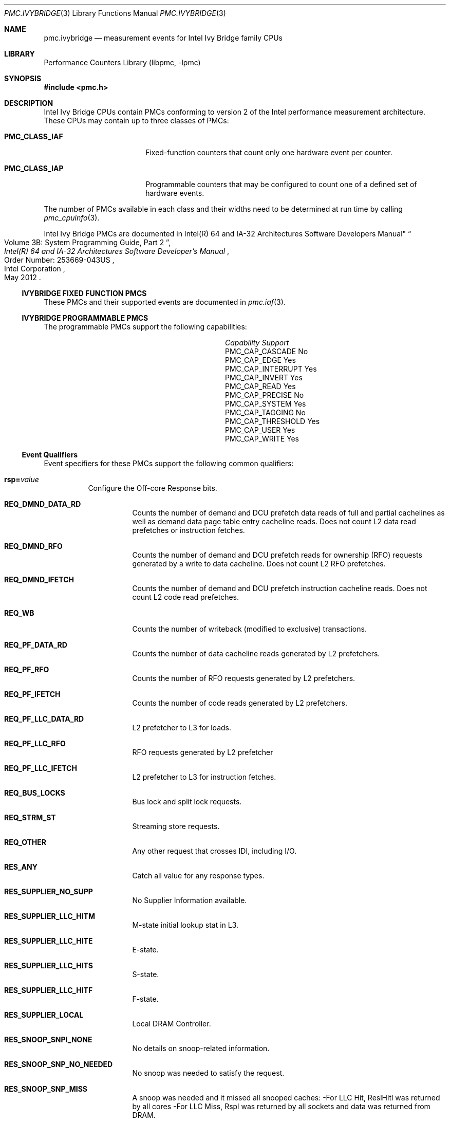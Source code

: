 .\" Copyright (c) 2012 Fabien Thomas.  All rights reserved.
.\"
.\" Redistribution and use in source and binary forms, with or without
.\" modification, are permitted provided that the following conditions
.\" are met:
.\" 1. Redistributions of source code must retain the above copyright
.\"    notice, this list of conditions and the following disclaimer.
.\" 2. Redistributions in binary form must reproduce the above copyright
.\"    notice, this list of conditions and the following disclaimer in the
.\"    documentation and/or other materials provided with the distribution.
.\"
.\" THIS SOFTWARE IS PROVIDED BY THE AUTHOR AND CONTRIBUTORS ``AS IS'' AND
.\" ANY EXPRESS OR IMPLIED WARRANTIES, INCLUDING, BUT NOT LIMITED TO, THE
.\" IMPLIED WARRANTIES OF MERCHANTABILITY AND FITNESS FOR A PARTICULAR PURPOSE
.\" ARE DISCLAIMED.  IN NO EVENT SHALL THE AUTHOR OR CONTRIBUTORS BE LIABLE
.\" FOR ANY DIRECT, INDIRECT, INCIDENTAL, SPECIAL, EXEMPLARY, OR CONSEQUENTIAL
.\" DAMAGES (INCLUDING, BUT NOT LIMITED TO, PROCUREMENT OF SUBSTITUTE GOODS
.\" OR SERVICES; LOSS OF USE, DATA, OR PROFITS; OR BUSINESS INTERRUPTION)
.\" HOWEVER CAUSED AND ON ANY THEORY OF LIABILITY, WHETHER IN CONTRACT, STRICT
.\" LIABILITY, OR TORT (INCLUDING NEGLIGENCE OR OTHERWISE) ARISING IN ANY WAY
.\" OUT OF THE USE OF THIS SOFTWARE, EVEN IF ADVISED OF THE POSSIBILITY OF
.\" SUCH DAMAGE.
.\"
.\" $FreeBSD$
.\"
.Dd October 19, 2012
.Dt PMC.IVYBRIDGE 3
.Os
.Sh NAME
.Nm pmc.ivybridge
.Nd measurement events for
.Tn Intel
.Tn Ivy Bridge
family CPUs
.Sh LIBRARY
.Lb libpmc
.Sh SYNOPSIS
.In pmc.h
.Sh DESCRIPTION
.Tn Intel
.Tn "Ivy Bridge"
CPUs contain PMCs conforming to version 2 of the
.Tn Intel
performance measurement architecture.
These CPUs may contain up to three classes of PMCs:
.Bl -tag -width "Li PMC_CLASS_IAP"
.It Li PMC_CLASS_IAF
Fixed-function counters that count only one hardware event per counter.
.It Li PMC_CLASS_IAP
Programmable counters that may be configured to count one of a defined
set of hardware events.
.El
.Pp
The number of PMCs available in each class and their widths need to be
determined at run time by calling
.Xr pmc_cpuinfo 3 .
.Pp
Intel Ivy Bridge PMCs are documented in
.Rs
.%B "Intel(R) 64 and IA-32 Architectures Software Developer's Manual"
Intel(R) 64 and IA-32 Architectures Software Developers Manual"
.%T "Volume 3B: System Programming Guide, Part 2"
.%N "Order Number: 253669-043US"
.%D May 2012
.%Q "Intel Corporation"
.Re
.Ss IVYBRIDGE FIXED FUNCTION PMCS
These PMCs and their supported events are documented in
.Xr pmc.iaf 3 .
.Ss IVYBRIDGE PROGRAMMABLE PMCS
The programmable PMCs support the following capabilities:
.Bl -column "PMC_CAP_INTERRUPT" "Support"
.It Em Capability Ta Em Support
.It PMC_CAP_CASCADE Ta \&No
.It PMC_CAP_EDGE Ta Yes
.It PMC_CAP_INTERRUPT Ta Yes
.It PMC_CAP_INVERT Ta Yes
.It PMC_CAP_READ Ta Yes
.It PMC_CAP_PRECISE Ta \&No
.It PMC_CAP_SYSTEM Ta Yes
.It PMC_CAP_TAGGING Ta \&No
.It PMC_CAP_THRESHOLD Ta Yes
.It PMC_CAP_USER Ta Yes
.It PMC_CAP_WRITE Ta Yes
.El
.Ss Event Qualifiers
Event specifiers for these PMCs support the following common
qualifiers:
.Bl -tag -width indent
.It Li rsp= Ns Ar value
Configure the Off-core Response bits.
.Bl -tag -width indent
.It Li REQ_DMND_DATA_RD
Counts the number of demand and DCU prefetch data reads of full and partial
cachelines as well as demand data page table entry cacheline reads. Does not
count L2 data read prefetches or instruction fetches.
.It Li REQ_DMND_RFO
Counts the number of demand and DCU prefetch reads for ownership (RFO)
requests generated by a write to data cacheline. Does not count L2 RFO
prefetches.
.It Li REQ_DMND_IFETCH
Counts the number of demand and DCU prefetch instruction cacheline reads.
Does not count L2 code read prefetches.
.It Li REQ_WB
Counts the number of writeback (modified to exclusive) transactions.
.It Li REQ_PF_DATA_RD
Counts the number of data cacheline reads generated by L2 prefetchers.
.It Li REQ_PF_RFO
Counts the number of RFO requests generated by L2 prefetchers.
.It Li REQ_PF_IFETCH
Counts the number of code reads generated by L2 prefetchers.
.It Li REQ_PF_LLC_DATA_RD
L2 prefetcher to L3 for loads.
.It Li REQ_PF_LLC_RFO
RFO requests generated by L2 prefetcher
.It Li REQ_PF_LLC_IFETCH
L2 prefetcher to L3 for instruction fetches.
.It Li REQ_BUS_LOCKS
Bus lock and split lock requests.
.It Li REQ_STRM_ST
Streaming store requests.
.It Li REQ_OTHER
Any other request that crosses IDI, including I/O.
.It Li RES_ANY
Catch all value for any response types.
.It Li RES_SUPPLIER_NO_SUPP
No Supplier Information available.
.It Li RES_SUPPLIER_LLC_HITM
M-state initial lookup stat in L3.
.It Li RES_SUPPLIER_LLC_HITE
E-state.
.It Li RES_SUPPLIER_LLC_HITS
S-state.
.It Li RES_SUPPLIER_LLC_HITF
F-state.
.It Li RES_SUPPLIER_LOCAL
Local DRAM Controller.
.It Li RES_SNOOP_SNPI_NONE
No details on snoop-related information.
.It Li RES_SNOOP_SNP_NO_NEEDED
No snoop was needed to satisfy the request.
.It Li RES_SNOOP_SNP_MISS
A snoop was needed and it missed all snooped caches:
-For LLC Hit, ReslHitl was returned by all cores
-For LLC Miss, Rspl was returned by all sockets and data was returned from
DRAM.
.It Li RES_SNOOP_HIT_NO_FWD
A snoop was needed and it hits in at least one snooped cache. Hit denotes a
cache-line was valid before snoop effect. This includes:
-Snoop Hit w/ Invalidation (LLC Hit, RFO)
-Snoop Hit, Left Shared (LLC Hit/Miss, IFetch/Data_RD)
-Snoop Hit w/ Invalidation and No Forward (LLC Miss, RFO Hit S)
In the LLC Miss case, data is returned from DRAM.
.It Li RES_SNOOP_HIT_FWD
A snoop was needed and data was forwarded from a remote socket.
This includes:
-Snoop Forward Clean, Left Shared (LLC Hit/Miss, IFetch/Data_RD/RFT).
.It Li RES_SNOOP_HITM
A snoop was needed and it HitM-ed in local or remote cache. HitM denotes a
cache-line was in modified state before effect as a results of snoop. This
includes:
-Snoop HitM w/ WB (LLC miss, IFetch/Data_RD)
-Snoop Forward Modified w/ Invalidation (LLC Hit/Miss, RFO)
-Snoop MtoS (LLC Hit, IFetch/Data_RD).
.It Li RES_NON_DRAM
Target was non-DRAM system address. This includes MMIO transactions.
.El
.It Li cmask= Ns Ar value
Configure the PMC to increment only if the number of configured
events measured in a cycle is greater than or equal to
.Ar value .
.It Li edge
Configure the PMC to count the number of de-asserted to asserted
transitions of the conditions expressed by the other qualifiers.
If specified, the counter will increment only once whenever a
condition becomes true, irrespective of the number of clocks during
which the condition remains true.
.It Li inv
Invert the sense of comparison when the
.Dq Li cmask
qualifier is present, making the counter increment when the number of
events per cycle is less than the value specified by the
.Dq Li cmask
qualifier.
.It Li os
Configure the PMC to count events happening at processor privilege
level 0.
.It Li usr
Configure the PMC to count events occurring at privilege levels 1, 2
or 3.
.El
.Pp
If neither of the
.Dq Li os
or
.Dq Li usr
qualifiers are specified, the default is to enable both.
.Ss Event Specifiers (Programmable PMCs)
Ivy Bridge programmable PMCs support the following events:
.Bl -tag -width indent
.It Li LD_BLOCKS.STORE_FORWARD
.Pq Event 03H , Umask 02H
loads blocked by overlapping with store buffer that cannot be forwarded . 
.It Li MISALIGN_MEM_REF.LOADS
.Pq Event 05H , Umask 01H
Speculative cache-line split load uops dispatched to L1D. 
.It Li MISALIGN_MEM_REF.STORES
.Pq Event 05H , Umask 02H
Speculative cache-line split Store- address uops dispatched to L1D. 
.It Li LD_BLOCKS_PARTIAL.ADDRESS_ALIAS
.Pq Event 07H , Umask 01H
False dependencies in MOB due to partial compare on address. 
.It Li DTLB_LOAD_MISSES.DEMAND_LD_MISS_CAUSES_A_WALK
.Pq Event 08H , Umask 81H
Misses in all TLB levels that cause a page walk of any page size from demand loads. 
.It Li DTLB_LOAD_MISSES.DEMAND_LD_WALK_COMPLETED
.Pq Event 08H , Umask 82H
Misses in all TLB levels that caused page walk completed of any size by demand loads. 
.It Li DTLB_LOAD_MISSES.DEMAND_LD_WALK_DURATION
.Pq Event 08H , Umask 84H
Cycle PMH is busy with a walk due to demand loads. 
.It Li UOPS_ISSUED.ANY
.Pq Event 0EH , Umask 01H
Increments each cycle the # of Uops issued by the RAT to RS. 
Set Cmask = 1, Inv = 1to count stalled cycles.
Set Cmask = 1, Inv = 1, Any= 1to count stalled cycles of this core. 
.It Li UOPS_ISSUED.FLAGS_MERGE
.Pq Event 0EH , Umask 10H
Number of flags-merge uops allocated. Such uops adds delay. 
.It Li UOPS_ISSUED.SLOW_LEA
.Pq Event 0EH , Umask 20H
Number of slow LEA or similar uops allocated. Such uop has 3 sources (e.g. 2
sources + immediate) regardless if as a result of LEA instruction or not.
.It Li UOPS_ISSUED.SINGLE_MUL
.Pq Event 0EH , Umask 40H
Number of multiply packed/scalar single precision uops allocated. 
.It Li ARITH.FPU_DIV_ACTIVE
.Pq Event 14H , Umask 01H
Cycles that the divider is active, includes INT and FP. Set 'edge =1,
cmask=1' to count the number of divides.
.It Li L2_RQSTS.DEMAND_DATA_RD_HIT
.Pq Event 24H , Umask 01H
Demand Data Read requests that hit L2 cache.
.It Li L2_RQSTS.ALL_DEMAND_DATA_RD
.Pq Event 24H , Umask 03H
Counts any demand and L1 HW prefetch data load requests to L2.
.It Li L2_RQSTS.RFO_HITS
.Pq Event 24H , Umask 04H
Counts the number of store RFO requests that hit the L2 cache. 
.It Li L2_RQSTS.RFO_MISS
.Pq Event 24H , Umask 08H
Counts the number of store RFO requests that miss the L2 cache. 
.It Li L2_RQSTS.ALL_RFO
.Pq Event 24H , Umask 0CH
Counts all L2 store RFO requests. 
.It Li L2_RQSTS.CODE_RD_HIT
.Pq Event 24H , Umask 10H
Number of instruction fetches that hit the L2 cache. 
.It Li L2_RQSTS.CODE_RD_MISS
.Pq Event 24H , Umask 20H
Number of instruction fetches that missed the L2 cache. 
.It Li L2_RQSTS.ALL_CODE_RD
.Pq Event 24H , Umask 30H
Counts all L2 code requests. 
.It Li L2_RQSTS.PF_HIT
.Pq Event 24H , Umask 40H
Counts all L2 HW prefetcher requests that hit L2. 
.It Li L2_RQSTS.PF_MISS
.Pq Event 24H , Umask 80H
Counts all L2 HW prefetcher requests that missed L2. 
.It Li L2_RQSTS.ALL_PF
.Pq Event 24H , Umask C0H
Counts all L2 HW prefetcher requests. 
.It Li L2_STORE_LOCK_RQSTS.MISS
.Pq Event 27H , Umask 01H
RFOs that miss cache lines.
.It Li L2_STORE_LOCK_RQSTS.HIT_M
.Pq Event 27H , Umask 08H
RFOs that hit cache lines in M state.
.It Li L2_STORE_LOCK_RQSTS.ALL
.Pq Event 27H , Umask 0FH
RFOs that access cache lines in any state.
.It Li L2_L1D_WB_RQSTS.MISS
.Pq Event 28H , Umask 01H
Not rejected writebacks that missed LLC.
.It Li L2_L1D_WB_RQSTS.HIT_E
.Pq Event 28H , Umask 04H
Not rejected writebacks from L1D to L2 cache lines in E state.
.It Li L2_L1D_WB_RQSTS.HIT_M
.Pq Event 28H , Umask 08H
Not rejected writebacks from L1D to L2 cache lines in M state.
.It Li L2_L1D_WB_RQSTS.ALL
.Pq Event 28H , Umask 0FH
Not rejected writebacks from L1D to L2 cache lines in any state.
.It Li LONGEST_LAT_CACHE.REFERENCE
.Pq Event 2EH , Umask 4FH
This event counts requests originating from the core that reference a cache
line in the last level cache.
.It Li LONGEST_LAT_CACHE.MISS
.Pq Event 2EH , Umask 41H
This event counts each cache miss condition for references to the last level
cache.
.It Li CPU_CLK_UNHALTED.THREAD_P
.Pq Event 3CH , Umask 00H
Counts the number of thread cycles while the thread is not in a halt state.
The thread enters the halt state when it is running the HLT instruction. The
core frequency may change from time to time due to power or thermal
throttling.
.It Li CPU_CLK_THREAD_UNHALTED.REF_XCLK
.Pq Event 3CH , Umask 01H
Increments at the frequency of XCLK (100 MHz) when not halted. 
.It Li L1D_PEND_MISS.PENDING
.Pq Event 48H , Umask 01H
Increments the number of outstanding L1D misses every cycle. Set Cmaks = 1
and Edge =1 to count occurrences.
Counter 2 only.
Set Cmask = 1 to count cycles. 
.It Li DTLB_STORE_MISSES.MISS_CAUSES_A_WALK
.Pq Event 49H , Umask 01H
Miss in all TLB levels causes an page walk of any page size (4K/2M/4M/1G).
.It Li DTLB_STORE_MISSES.WALK_COMPLETED
.Pq Event 49H , Umask 02H
Miss in all TLB levels causes a page walk that completes of any page size
(4K/2M/4M/1G).
.It Li DTLB_STORE_MISSES.WALK_DURATION
.Pq Event 49H , Umask 04H
Cycles PMH is busy with this walk.
.It Li DTLB_STORE_MISSES.STLB_HIT
.Pq Event 49H , Umask 10H
Store operations that miss the first TLB level but hit the second and do not
cause page walks.
.It Li LOAD_HIT_PRE.SW_PF
.Pq Event 4CH , Umask 01H
Non-SW-prefetch load dispatches that hit fill buffer allocated for S/W prefetch.
.It Li LOAD_HIT_PRE.HW_PF
.Pq Event 4CH , Umask 02H
Non-SW-prefetch load dispatches that hit fill buffer allocated for H/W prefetch.
.It Li L1D.REPLACEMENT
.Pq Event 51H , Umask 01H
Counts the number of lines brought into the L1 data cache.
.It Li MOVE_ELIMINATION.INT_NOT_ELIMINATED
.Pq Event 58H , Umask 01H
Number of integer Move Elimination candidate uops that were not eliminated. 
.It Li MOVE_ELIMINATION.SIMD_NOT_ELIMINATED
.Pq Event 58H , Umask 02H
Number of SIMD Move Elimination candidate uops that were not eliminated. 
.It Li MOVE_ELIMINATION.INT_ELIMINATED
.Pq Event 58H , Umask 04H
Number of integer Move Elimination candidate uops that were eliminated. 
.It Li MOVE_ELIMINATION.SIMD_ELIMINATED
.Pq Event 58H , Umask 08H
Number of SIMD Move Elimination candidate uops that were eliminated. 
.It Li CPL_CYCLES.RING0
.Pq Event 5CH , Umask 01H
Unhalted core cycles when the thread is in ring 0.
Use Edge to count transition.
.It Li CPL_CYCLES.RING123
.Pq Event 5CH , Umask 02H
Unhalted core cycles when the thread is not in ring 0.
.It Li RS_EVENTS.EMPTY_CYCLES
.Pq Event 5EH , Umask 01H
Cycles the RS is empty for the thread.
.It Li TLB_ACCESS.LOAD_STLB_HIT
.Pq Event 5FH , Umask 01H
Counts load operations that missed 1st level DTLB but hit the 2nd level.
.It Li OFFCORE_REQUESTS_OUTSTANDING.DEMAND_DATA_RD
.Pq Event 60H , Umask 01H
Offcore outstanding Demand Data Read transactions in SQ to uncore. Set
Cmask=1 to count cycles.
.It Li OFFCORE_REQUESTS_OUTSTANDING.DEMAND_CODE_RD
.Pq Event 60H , Umask 02H
Offcore outstanding Demand Code Read transactions in SQ to uncore. Set
Cmask=1 to count cycles.
.It Li OFFCORE_REQUESTS_OUTSTANDING.DEMAND_RFO
.Pq Event 60H , Umask 04H
Offcore outstanding RFO store transactions in SQ to uncore. Set Cmask=1 to
count cycles.
.It Li OFFCORE_REQUESTS_OUTSTANDING.ALL_DATA_RD
.Pq Event 60H , Umask 08H
Offcore outstanding cacheable data read transactions in SQ to uncore. Set
Cmask=1 to count cycles.
.It Li LOCK_CYCLES.SPLIT_LOCK_UC_LOCK_DURATION
.Pq Event 63H , Umask 01H
Cycles in which the L1D and L2 are locked, due to a UC lock or split lock.
.It Li LOCK_CYCLES.CACHE_LOCK_DURATION
.Pq Event 63H , Umask 02H
Cycles in which the L1D is locked.
.It Li IDQ.EMPTY
.Pq Event 79H , Umask 02H
Counts cycles the IDQ is empty.
.It Li IDQ.MITE_UOPS
.Pq Event 79H , Umask 04H
Increment each cycle # of uops delivered to IDQ from MITE path. 
Can combine Umask 04H and 20H.
Set Cmask = 1 to count cycles. 
.It Li IDQ.DSB_UOPS
.Pq Event 79H , Umask 08H
Increment each cycle. # of uops delivered to IDQ from DSB path. 
Can combine Umask 08H and 10H 
Set Cmask = 1 to count cycles. 
.It Li IDQ.MS_DSB_UOPS
.Pq Event 79H , Umask 10H
Increment each cycle # of uops delivered to IDQ when MS_busy by DSB. Set
Cmask = 1 to count cycles. Add Edge=1 to count # of delivery.
Can combine Umask 04H, 08H.
.It Li IDQ.MS_MITE_UOPS
.Pq Event 79H , Umask 20H
Increment each cycle # of uops delivered to IDQ when MS_busy by MITE. Set
Cmask = 1 to count cycles.
Can combine Umask 04H, 08H.
.It Li IDQ.MS_UOPS
.Pq Event 79H , Umask 30H
Increment each cycle # of uops delivered to IDQ from MS by either DSB or
MITE. Set Cmask = 1 to count cycles.
Can combine Umask 04H, 08H.
.It Li IDQ.ALL_DSB_CYCLES_ANY_UOPS
.Pq Event 79H , Umask 18H
Counts cycles DSB is delivered at least one uops. Set Cmask = 1.
.It Li IDQ.ALL_DSB_CYCLES_4_UOPS
.Pq Event 79H , Umask 18H
Counts cycles DSB is delivered four uops. Set Cmask = 4.
.It Li IDQ.ALL_MITE_CYCLES_ANY_UOPS
.Pq Event 79H , Umask 24H
Counts cycles MITE is delivered at least one uops. Set Cmask = 1.
.It Li IDQ.ALL_MITE_CYCLES_4_UOPS
.Pq Event 79H , Umask 24H
Counts cycles MITE is delivered four uops. Set Cmask = 4.
.It Li IDQ.MITE_ALL_UOPS
.Pq Event 79H , Umask 3CH
# of uops delivered to IDQ from any path.
.It Li ICACHE.MISSES
.Pq Event 80H , Umask 02H
Number of Instruction Cache, Streaming Buffer and Victim Cache Misses.
Includes UC accesses.
.It Li ITLB_MISSES.MISS_CAUSES_A_WALK
.Pq Event 85H , Umask 01H
Misses in all ITLB levels that cause page walks.
.It Li ITLB_MISSES.WALK_COMPLETED
.Pq Event 85H , Umask 02H
Misses in all ITLB levels that cause completed page walks.
.It Li ITLB_MISSES.WALK_DURATION
.Pq Event 85H , Umask 04H
Cycle PMH is busy with a walk.
.It Li ITLB_MISSES.STLB_HIT
.Pq Event 85H , Umask 10H
Number of cache load STLB hits. No page walk.
.It Li ILD_STALL.LCP
.Pq Event 87H , Umask 01H
Stalls caused by changing prefix length of the instruction.
.It Li ILD_STALL.IQ_FULL
.Pq Event 87H , Umask 04H
Stall cycles due to IQ is full.
.It Li BR_INST_EXEC.COND
.Pq Event 88H , Umask 01H
Qualify conditional near branch instructions executed, but not necessarily
retired.
Must combine with umask 40H, 80H.
.It Li BR_INST_EXEC.DIRECT_JMP
.Pq Event 88H , Umask 02H
Qualify all unconditional near branch instructions excluding calls and
indirect branches.
Must combine with umask 80H.
.It Li BR_INST_EXEC.INDIRECT_JMP_NON_CALL_RET
.Pq Event 88H , Umask 04H
Qualify executed indirect near branch instructions that are not calls nor
returns.
Must combine with umask 80H.
.It Li BR_INST_EXEC.RETURN_NEAR
.Pq Event 88H , Umask 08H
Qualify indirect near branches that have a return mnemonic. 
Must combine with umask 80H.
.It Li BR_INST_EXEC.DIRECT_NEAR_CALL
.Pq Event 88H , Umask 10H
Qualify unconditional near call branch instructions, excluding non call
branch, executed.
Must combine with umask 80H.
.It Li BR_INST_EXEC.INDIRECT_NEAR_CALL
.Pq Event 88H , Umask 20H
Qualify indirect near calls, including both register and memory indirect,
executed.
Must combine with umask 80H.
.It Li BR_INST_EXEC.NONTAKEN
.Pq Event 88H , Umask 40H
Qualify non-taken near branches executed.
Applicable to umask 01H only.
.It Li BR_INST_EXEC.TAKEN
.Pq Event 88H , Umask 80H
Qualify taken near branches executed. Must combine with 01H,02H, 04H, 08H,
10H, 20H.
.It Li BR_INST_EXEC.ALL_BRANCHES
.Pq Event 88H , Umask FFH
Counts all near executed branches (not necessarily retired).
.It Li BR_MISP_EXEC.COND
.Pq Event 89H , Umask 01H
Qualify conditional near branch instructions mispredicted.
Must combine with umask 40H, 80H.
.It Li BR_MISP_EXEC.INDIRECT_JMP_NON_CALL_RET
.Pq Event 89H , Umask 04H
Qualify mispredicted indirect near branch instructions that are not calls
nor returns.
Must combine with umask 80H.
.It Li BR_MISP_EXEC.RETURN_NEAR
.Pq Event 89H , Umask 08H
Qualify mispredicted indirect near branches that have a return mnemonic.
Must combine with umask 80H.
.It Li BR_MISP_EXEC.DIRECT_NEAR_CALL
.Pq Event 89H , Umask 10H
Qualify mispredicted unconditional near call branch instructions, excluding
non call branch, executed.
Must combine with umask 80H.
.It Li BR_MISP_EXEC.INDIRECT_NEAR_CALL
.Pq Event 89H , Umask 20H
Qualify mispredicted indirect near calls, including both register and memory
indirect, executed.
Must combine with umask 80H.
.It Li BR_MISP_EXEC.NONTAKEN
.Pq Event 89H , Umask 40H
Qualify mispredicted non-taken near branches executed.
Applicable to umask 01H only.
.It Li BR_MISP_EXEC.TAKEN
.Pq Event 89H , Umask 80H
Qualify mispredicted taken near branches executed. Must combine with
01H,02H, 04H, 08H, 10H, 20H.
.It Li BR_MISP_EXEC.ALL_BRANCHES
.Pq Event 89H , Umask FFH
Counts all near executed branches (not necessarily retired).
.It Li IDQ_UOPS_NOT_DELIVERED.CORE
.Pq Event 9CH , Umask 01H
Count number of non-delivered uops to RAT per thread.
Use Cmask to qualify uop b/w.
.It Li UOPS_DISPATCHED_PORT.PORT_0
.Pq Event A1H , Umask 01H
Cycles which a Uop is dispatched on port 0.
.It Li UOPS_DISPATCHED_PORT.PORT_1
.Pq Event A1H , Umask 02H
Cycles which a Uop is dispatched on port 1.
.It Li UOPS_DISPATCHED_PORT.PORT_2_LD
.Pq Event A1H , Umask 04H
Cycles which a load uop is dispatched on port 2.
.It Li UOPS_DISPATCHED_PORT.PORT_2_STA
.Pq Event A1H , Umask 08H
Cycles which a store address uop is dispatched on port 2.
.It Li UOPS_DISPATCHED_PORT.PORT_2
.Pq Event A1H , Umask 0CH
Cycles which a Uop is dispatched on port 2.
.It Li UOPS_DISPATCHED_PORT.PORT_3_LD
.Pq Event A1H , Umask 10H
Cycles which a load uop is dispatched on port 3. 
.It Li UOPS_DISPATCHED_PORT.PORT_3_STA
.Pq Event A1H , Umask 20H
Cycles which a store address uop is dispatched on port 3.
.It Li UOPS_DISPATCHED_PORT.PORT_3
.Pq Event A1H , Umask 30H
Cycles which a Uop is dispatched on port 3.
.It Li UOPS_DISPATCHED_PORT.PORT_4
.Pq Event A1H , Umask 40H
Cycles which a Uop is dispatched on port 4.
.It Li UOPS_DISPATCHED_PORT.PORT_5
.Pq Event A1H , Umask 80H
Cycles which a Uop is dispatched on port 5.
.It Li RESOURCE_STALLS.ANY
.Pq Event A2H , Umask 01H
Cycles Allocation is stalled due to Resource Related reason.
.It Li RESOURCE_STALLS.RS
.Pq Event A2H , Umask 04H
Cycles stalled due to no eligible RS entry available.
.It Li RESOURCE_STALLS.SB
.Pq Event A2H , Umask 08H
Cycles stalled due to no store buffers available. (not including draining
form sync).
.It Li RESOURCE_STALLS.ROB
.Pq Event A2H , Umask 10H
Cycles stalled due to re-order buffer full.
.It Li DSB2MITE_SWITCHES.COUNT
.Pq Event ABH , Umask 01H
Number of DSB to MITE switches.
.It Li DSB2MITE_SWITCHES.PENALTY_CYCLES
.Pq Event ABH , Umask 02H
Cycles DSB to MITE switches caused delay.
.It Li DSB_FILL.EXCEED_DSB_LINES
.Pq Event ACH , Umask 08H
DSB Fill encountered > 3 DSB lines.
.It Li ITLB.ITLB_FLUSH
.Pq Event AEH , Umask 01H
Counts the number of ITLB flushes, includes 4k/2M/4M pages.
.It Li OFFCORE_REQUESTS.DEMAND_DATA_RD
.Pq Event B0H , Umask 01H
Demand data read requests sent to uncore.
.It Li OFFCORE_REQUESTS.DEMAND_CODE_RD
.Pq Event B0H , Umask 02H
Demand code read requests sent to uncore.
.It Li OFFCORE_REQUESTS.DEMAND_RFO
.Pq Event B0H , Umask 04H
Demand RFO read requests sent to uncore, including regular RFOs, locks,
ItoM.
.It Li OFFCORE_REQUESTS.ALL_DATA_RD
.Pq Event B0H , Umask 08H
Data read requests sent to uncore (demand and prefetch).
.It Li UOPS_EXECUTED.THREAD
.Pq Event B1H , Umask 01H
Counts total number of uops to be executed per-thread each cycle. Set Cmask
= 1, INV =1 to count stall cycles.
.It Li UOPS_EXECUTED.CORE
.Pq Event B1H , Umask 02H
Counts total number of uops to be executed per-core each cycle.
Do not need to set ANY.
.It Li OFF_CORE_RESPONSE_0
.Pq Event B7H , Umask 01H
Off-core Response Performance Monitoring.
PMC0 only.
Requires programming MSR 01A6H.
.It Li OFF_CORE_RESPONSE_1
.Pq Event BBH , Umask 01H
Off-core Response Performance Monitoring.
PMC3 only.
Requires programming MSR 01A7H.
.It Li TLB_FLUSH.DTLB_THREAD
.Pq Event BDH , Umask 01H
DTLB flush attempts of the thread- specific entries.
.It Li TLB_FLUSH.STLB_ANY
.Pq Event BDH , Umask 20H
Count number of STLB flush attempts.
.It Li INST_RETIRED.ANY_P
.Pq Event C0H , Umask 00H
Number of instructions at retirement. 
.It Li INST_RETIRED.ALL
.Pq Event C0H , Umask 01H
Precise instruction retired event with HW to reduce effect of PEBS shadow in
IP distribution.
PMC1 only.
Must quiesce other PMCs.
.It Li OTHER_ASSISTS.AVX_STORE
.Pq Event C1H , Umask 08H
Number of assists associated with 256-bit AVX store operations. 
.It Li OTHER_ASSISTS.AVX_TO_SSE
.Pq Event C1H , Umask 10H
Number of transitions from AVX- 256 to legacy SSE when penalty applicable.
.It Li OTHER_ASSISTS.SSE_TO_AVX
.Pq Event C1H , Umask 20H
Number of transitions from SSE to AVX-256 when penalty applicable.
.It Li UOPS_RETIRED.ALL
.Pq Event C2H , Umask 01H
Counts the number of micro-ops retired, Use cmask=1 and invert to count
active cycles or stalled cycles.
Supports PEBS, use Any=1 for core granular.
.It Li UOPS_RETIRED.RETIRE_SLOTS
.Pq Event C2H , Umask 02H
Counts the number of retirement slots used each cycle.
.It Li MACHINE_CLEARS.MEMORY_ORDERING
.Pq Event C3H , Umask 02H
Counts the number of machine clears due to memory order conflicts.
.It Li MACHINE_CLEARS.SMC
.Pq Event C3H , Umask 04H
Number of self-modifying-code machine clears detected.
.It Li MACHINE_CLEARS.MASKMOV
.Pq Event C3H , Umask 20H
Counts the number of executed AVX masked load operations that refer to an
illegal address range with the mask bits set to 0.
.It Li BR_INST_RETIRED.ALL_BRANCHES
.Pq Event C4H , Umask 00H
Branch instructions at retirement.
.It Li BR_INST_RETIRED.CONDITIONAL
.Pq Event C4H , Umask 01H
Counts the number of conditional branch instructions retired.
Supports PEBS.
.It Li BR_INST_RETIRED.NEAR_CALL
.Pq Event C4H , Umask 02H
Direct and indirect near call instructions retired.
.It Li BR_INST_RETIRED.ALL_BRANCHES
.Pq Event C4H , Umask 04H
Counts the number of branch instructions retired.
.It Li BR_INST_RETIRED.NEAR_RETURN
.Pq Event C4H , Umask 08H
Counts the number of near return instructions retired.
.It Li BR_INST_RETIRED.NOT_TAKEN
.Pq Event C4H , Umask 10H
Counts the number of not taken branch instructions retired.
.It Li BR_INST_RETIRED.NEAR_TAKEN
.Pq Event C4H , Umask 20H
Number of near taken branches retired.
.It Li BR_INST_RETIRED.FAR_BRANCH
.Pq Event C4H , Umask 40H
Number of far branches retired.
.It Li BR_MISP_RETIRED.ALL_BRANCHES
.Pq Event C5H , Umask 00H
Mispredicted branch instructions at retirement.
.It Li BR_MISP_RETIRED.CONDITIONAL
.Pq Event C5H , Umask 01H
Mispredicted conditional branch instructions retired.
Supports PEBS.
.It Li BR_MISP_RETIRED.NEAR_CALL
.Pq Event C5H , Umask 02H
Direct and indirect mispredicted near call instructions retired.
.It Li BR_MISP_RETIRED.ALL_BRANCHES
.Pq Event C5H , Umask 04H
Mispredicted macro branch instructions retired.
.It Li BR_MISP_RETIRED.NOT_TAKEN
.Pq Event C5H , Umask 10H
Mispredicted not taken branch instructions retired.
.It Li BR_MISP_RETIRED.TAKEN
.Pq Event C5H , Umask 20H
Mispredicted taken branch instructions retired.
.It Li FP_ASSIST.X87_OUTPUT
.Pq Event CAH , Umask 02H
Number of X87 FP assists due to Output values.
.It Li FP_ASSIST.X87_INPUT
.Pq Event CAH , Umask 04H
Number of X87 FP assists due to input values.
.It Li FP_ASSIST.SIMD_OUTPUT
.Pq Event CAH , Umask 08H
Number of SIMD FP assists due to Output values.
.It Li FP_ASSIST.SIMD_INPUT
.Pq Event CAH , Umask 10H
Number of SIMD FP assists due to input values.
.It Li FP_ASSIST.ANY
.Pq Event CAH , Umask 1EH
Cycles with any input/output SSE* or FP assists.
.It Li ROB_MISC_EVENTS.LBR_INSERTS
.Pq Event CCH , Umask 20H
Count cases of saving new LBR records by hardware.
.It Li MEM_TRANS_RETIRED.LOAD_LATENCY
.Pq Event CDH , Umask 01H
Sample loads with specified latency threshold.
PMC3 only.
Specify threshold in MSR 0x3F6.
.It Li MEM_TRANS_RETIRED.PRECISE_STORE
.Pq Event CDH , Umask 02H
Sample stores and collect precise store operation via PEBS record.
PMC3 only. 
.It Li MEM_UOP_RETIRED.LOADS
.Pq Event D0H , Umask 01H
Qualify retired memory uops that are loads. Combine with umask 10H, 20H,
40H, 80H.
Supports PEBS.
.It Li MEM_UOP_RETIRED.STORES
.Pq Event D0H , Umask 02H
Qualify retired memory uops that are stores. Combine with umask 10H, 20H,
40H, 80H.
.It Li MEM_UOP_RETIRED.STLB_MISS
.Pq Event D0H , Umask 10H
Qualify retired memory uops with STLB miss. Must combine with umask 01H,
02H, to produce counts.
.It Li MEM_UOP_RETIRED.LOCK
.Pq Event D0H , Umask 20H
Qualify retired memory uops with lock. Must combine with umask 01H, 02H, to
produce counts.
.It Li MEM_UOP_RETIRED.SPLIT
.Pq Event D0H , Umask 40H
Qualify retired memory uops with line split. Must combine with umask 01H,
02H, to produce counts.
.It Li MEM_UOP_RETIRED.ALL
.Pq Event D0H , Umask 80H
Qualify any retired memory uops. Must combine with umask 01H, 02H, to
produce counts.
.It Li MEM_LOAD_UOPS_RETIRED.L1_HIT
.Pq Event D1H , Umask 01H
Retired load uops with L1 cache hits as data sources.
Supports PEBS.
.It Li MEM_LOAD_UOPS_RETIRED.L2_HIT
.Pq Event D1H , Umask 02H
Retired load uops with L2 cache hits as data sources.
.It Li MEM_LOAD_UOPS_RETIRED.LLC_HIT
.Pq Event D1H , Umask 04H
Retired load uops with LLC cache hits as data sources.
.It Li MEM_LOAD_UOPS_RETIRED.HIT_LFB
.Pq Event D1H , Umask 40H
Retired load uops which data sources were load uops missed L1 but hit FB due
to preceding miss to the same cache line with data not ready.
.It Li MEM_LOAD_UOPS_LLC_HIT_RETIRED.XSNP_MISS
.Pq Event D2H , Umask 01H
Retired load uops which data sources were LLC hit and cross-core snoop
missed in on-pkg core cache.
Supports PEBS.
.It Li MEM_LOAD_UOPS_LLC_HIT_RETIRED.XSNP_HIT
.Pq Event D2H , Umask 02H
Retired load uops which data sources were LLC and cross-core snoop hits in
on-pkg core cache.
Supports PEBS.
.It Li MEM_LOAD_UOPS_LLC_HIT_RETIRED.XSNP_HITM
.Pq Event D2H , Umask 04H
Retired load uops which data sources were HitM responses from shared LLC.
.It Li MEM_LOAD_UOPS_LLC_HIT_RETIRED.XSNP_NONE
.Pq Event D2H , Umask 08H
Retired load uops which data sources were hits in LLC without snoops
required.
.It Li MEM_LOAD_UOPS_LLC_MISS_RETIRED.LOCAL_DRAM
.Pq Event D3H , Umask 01H
Retired load uops which data sources missed LLC but serviced from local
dram.
Supports PEBS.
.It Li L2_TRANS.DEMAND_DATA_RD
.Pq Event F0H , Umask 01H
Demand Data Read requests that access L2 cache.
.It Li L2_TRANS.RFO
.Pq Event F0H , Umask 02H
RFO requests that access L2 cache.
.It Li L2_TRANS.CODE_RD
.Pq Event F0H , Umask 04H
L2 cache accesses when fetching instructions.
.It Li L2_TRANS.ALL_PF
.Pq Event F0H , Umask 08H
Any MLC or LLC HW prefetch accessing L2, including rejects. 
.It Li L2_TRANS.L1D_WB
.Pq Event F0H , Umask 10H
L1D writebacks that access L2 cache. 
.It Li L2_TRANS.L2_FILL
.Pq Event F0H , Umask 20H
L2 fill requests that access L2 cache. 
.It Li L2_TRANS.L2_WB
.Pq Event F0H , Umask 40H
L2 writebacks that access L2 cache. 
.It Li L2_TRANS.ALL_REQUESTS
.Pq Event F0H , Umask 80H
Transactions accessing L2 pipe. 
.It Li L2_LINES_IN.I
.Pq Event F1H , Umask 01H
L2 cache lines in I state filling L2. 
Counting does not cover rejects. 
.It Li L2_LINES_IN.S
.Pq Event F1H , Umask 02H
L2 cache lines in S state filling L2. 
Counting does not cover rejects. 
.It Li L2_LINES_IN.E
.Pq Event F1H , Umask 04H
L2 cache lines in E state filling L2. 
Counting does not cover rejects. 
.It Li L2_LINES_IN.ALL
.Pq Event F1H , Umask 07H
L2 cache lines filling L2. 
Counting does not cover rejects. 
.It Li L2_LINES_OUT.DEMAND_CLEAN
.Pq Event F2H , Umask 01H
Clean L2 cache lines evicted by demand. 
.It Li L2_LINES_OUT.DEMAND_DIRTY
.Pq Event F2H , Umask 02H
Dirty L2 cache lines evicted by demand. 
.It Li L2_LINES_OUT.PF_CLEAN
.Pq Event F2H , Umask 04H
Clean L2 cache lines evicted by the MLC prefetcher. 
.It Li L2_LINES_OUT.PF_DIRTY
.Pq Event F2H , Umask 08H
Dirty L2 cache lines evicted by the MLC prefetcher. 
.El
.Sh SEE ALSO
.Xr pmc 3 ,
.Xr pmc.atom 3 ,
.Xr pmc.core 3 ,
.Xr pmc.iaf 3 ,
.Xr pmc.ucf 3 ,
.Xr pmc.k7 3 ,
.Xr pmc.k8 3 ,
.Xr pmc.p4 3 ,
.Xr pmc.p5 3 ,
.Xr pmc.p6 3 ,
.Xr pmc.corei7 3 ,
.Xr pmc.corei7uc 3 ,
.Xr pmc.sandybridge 3 ,
.Xr pmc.sandybridgeuc 3 ,
.Xr pmc.sandybridgexeon 3 ,
.Xr pmc.westmere 3 ,
.Xr pmc.westmereuc 3 ,
.Xr pmc.soft 3 ,
.Xr pmc.tsc 3 ,
.Xr pmc_cpuinfo 3 ,
.Xr pmclog 3 ,
.Xr hwpmc 4
.Sh HISTORY
The
.Nm pmc
library first appeared in
.Fx 6.0 .
.Sh AUTHORS
The
.Lb libpmc
library was written by
.An "Joseph Koshy"
.Aq jkoshy@FreeBSD.org .
The support for the Ivy Bridge
microarchitecture was written by
.An "Fabien Thomas"
.Aq fabient@FreeBSD.org .
